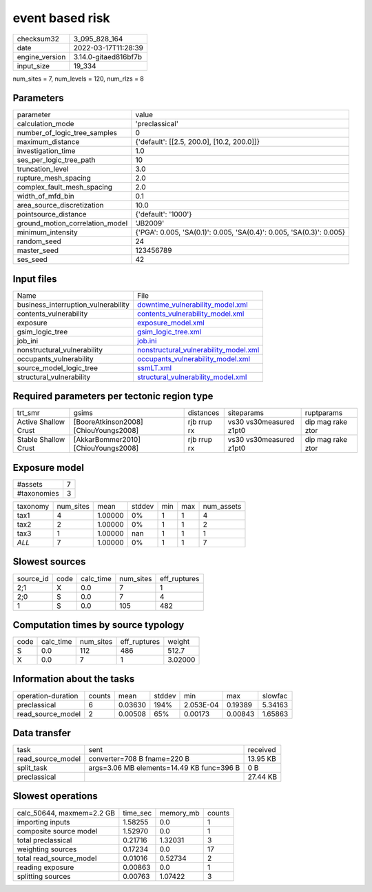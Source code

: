 event based risk
================

+----------------+----------------------+
| checksum32     | 3_095_828_164        |
+----------------+----------------------+
| date           | 2022-03-17T11:28:39  |
+----------------+----------------------+
| engine_version | 3.14.0-gitaed816bf7b |
+----------------+----------------------+
| input_size     | 19_334               |
+----------------+----------------------+

num_sites = 7, num_levels = 120, num_rlzs = 8

Parameters
----------
+---------------------------------+----------------------------------------------------------------------+
| parameter                       | value                                                                |
+---------------------------------+----------------------------------------------------------------------+
| calculation_mode                | 'preclassical'                                                       |
+---------------------------------+----------------------------------------------------------------------+
| number_of_logic_tree_samples    | 0                                                                    |
+---------------------------------+----------------------------------------------------------------------+
| maximum_distance                | {'default': [[2.5, 200.0], [10.2, 200.0]]}                           |
+---------------------------------+----------------------------------------------------------------------+
| investigation_time              | 1.0                                                                  |
+---------------------------------+----------------------------------------------------------------------+
| ses_per_logic_tree_path         | 10                                                                   |
+---------------------------------+----------------------------------------------------------------------+
| truncation_level                | 3.0                                                                  |
+---------------------------------+----------------------------------------------------------------------+
| rupture_mesh_spacing            | 2.0                                                                  |
+---------------------------------+----------------------------------------------------------------------+
| complex_fault_mesh_spacing      | 2.0                                                                  |
+---------------------------------+----------------------------------------------------------------------+
| width_of_mfd_bin                | 0.1                                                                  |
+---------------------------------+----------------------------------------------------------------------+
| area_source_discretization      | 10.0                                                                 |
+---------------------------------+----------------------------------------------------------------------+
| pointsource_distance            | {'default': '1000'}                                                  |
+---------------------------------+----------------------------------------------------------------------+
| ground_motion_correlation_model | 'JB2009'                                                             |
+---------------------------------+----------------------------------------------------------------------+
| minimum_intensity               | {'PGA': 0.005, 'SA(0.1)': 0.005, 'SA(0.4)': 0.005, 'SA(0.3)': 0.005} |
+---------------------------------+----------------------------------------------------------------------+
| random_seed                     | 24                                                                   |
+---------------------------------+----------------------------------------------------------------------+
| master_seed                     | 123456789                                                            |
+---------------------------------+----------------------------------------------------------------------+
| ses_seed                        | 42                                                                   |
+---------------------------------+----------------------------------------------------------------------+

Input files
-----------
+-------------------------------------+----------------------------------------------------------------------------------+
| Name                                | File                                                                             |
+-------------------------------------+----------------------------------------------------------------------------------+
| business_interruption_vulnerability | `downtime_vulnerability_model.xml <downtime_vulnerability_model.xml>`_           |
+-------------------------------------+----------------------------------------------------------------------------------+
| contents_vulnerability              | `contents_vulnerability_model.xml <contents_vulnerability_model.xml>`_           |
+-------------------------------------+----------------------------------------------------------------------------------+
| exposure                            | `exposure_model.xml <exposure_model.xml>`_                                       |
+-------------------------------------+----------------------------------------------------------------------------------+
| gsim_logic_tree                     | `gsim_logic_tree.xml <gsim_logic_tree.xml>`_                                     |
+-------------------------------------+----------------------------------------------------------------------------------+
| job_ini                             | `job.ini <job.ini>`_                                                             |
+-------------------------------------+----------------------------------------------------------------------------------+
| nonstructural_vulnerability         | `nonstructural_vulnerability_model.xml <nonstructural_vulnerability_model.xml>`_ |
+-------------------------------------+----------------------------------------------------------------------------------+
| occupants_vulnerability             | `occupants_vulnerability_model.xml <occupants_vulnerability_model.xml>`_         |
+-------------------------------------+----------------------------------------------------------------------------------+
| source_model_logic_tree             | `ssmLT.xml <ssmLT.xml>`_                                                         |
+-------------------------------------+----------------------------------------------------------------------------------+
| structural_vulnerability            | `structural_vulnerability_model.xml <structural_vulnerability_model.xml>`_       |
+-------------------------------------+----------------------------------------------------------------------------------+

Required parameters per tectonic region type
--------------------------------------------
+----------------------+---------------------------------------+-------------+-------------------------+-------------------+
| trt_smr              | gsims                                 | distances   | siteparams              | ruptparams        |
+----------------------+---------------------------------------+-------------+-------------------------+-------------------+
| Active Shallow Crust | [BooreAtkinson2008] [ChiouYoungs2008] | rjb rrup rx | vs30 vs30measured z1pt0 | dip mag rake ztor |
+----------------------+---------------------------------------+-------------+-------------------------+-------------------+
| Stable Shallow Crust | [AkkarBommer2010] [ChiouYoungs2008]   | rjb rrup rx | vs30 vs30measured z1pt0 | dip mag rake ztor |
+----------------------+---------------------------------------+-------------+-------------------------+-------------------+

Exposure model
--------------
+-------------+---+
| #assets     | 7 |
+-------------+---+
| #taxonomies | 3 |
+-------------+---+

+----------+-----------+---------+--------+-----+-----+------------+
| taxonomy | num_sites | mean    | stddev | min | max | num_assets |
+----------+-----------+---------+--------+-----+-----+------------+
| tax1     | 4         | 1.00000 | 0%     | 1   | 1   | 4          |
+----------+-----------+---------+--------+-----+-----+------------+
| tax2     | 2         | 1.00000 | 0%     | 1   | 1   | 2          |
+----------+-----------+---------+--------+-----+-----+------------+
| tax3     | 1         | 1.00000 | nan    | 1   | 1   | 1          |
+----------+-----------+---------+--------+-----+-----+------------+
| *ALL*    | 7         | 1.00000 | 0%     | 1   | 1   | 7          |
+----------+-----------+---------+--------+-----+-----+------------+

Slowest sources
---------------
+-----------+------+-----------+-----------+--------------+
| source_id | code | calc_time | num_sites | eff_ruptures |
+-----------+------+-----------+-----------+--------------+
| 2;1       | X    | 0.0       | 7         | 1            |
+-----------+------+-----------+-----------+--------------+
| 2;0       | S    | 0.0       | 7         | 4            |
+-----------+------+-----------+-----------+--------------+
| 1         | S    | 0.0       | 105       | 482          |
+-----------+------+-----------+-----------+--------------+

Computation times by source typology
------------------------------------
+------+-----------+-----------+--------------+---------+
| code | calc_time | num_sites | eff_ruptures | weight  |
+------+-----------+-----------+--------------+---------+
| S    | 0.0       | 112       | 486          | 512.7   |
+------+-----------+-----------+--------------+---------+
| X    | 0.0       | 7         | 1            | 3.02000 |
+------+-----------+-----------+--------------+---------+

Information about the tasks
---------------------------
+--------------------+--------+---------+--------+-----------+---------+---------+
| operation-duration | counts | mean    | stddev | min       | max     | slowfac |
+--------------------+--------+---------+--------+-----------+---------+---------+
| preclassical       | 6      | 0.03630 | 194%   | 2.053E-04 | 0.19389 | 5.34163 |
+--------------------+--------+---------+--------+-----------+---------+---------+
| read_source_model  | 2      | 0.00508 | 65%    | 0.00173   | 0.00843 | 1.65863 |
+--------------------+--------+---------+--------+-----------+---------+---------+

Data transfer
-------------
+-------------------+-------------------------------------------+----------+
| task              | sent                                      | received |
+-------------------+-------------------------------------------+----------+
| read_source_model | converter=708 B fname=220 B               | 13.95 KB |
+-------------------+-------------------------------------------+----------+
| split_task        | args=3.06 MB elements=14.49 KB func=396 B | 0 B      |
+-------------------+-------------------------------------------+----------+
| preclassical      |                                           | 27.44 KB |
+-------------------+-------------------------------------------+----------+

Slowest operations
------------------
+---------------------------+----------+-----------+--------+
| calc_50644, maxmem=2.2 GB | time_sec | memory_mb | counts |
+---------------------------+----------+-----------+--------+
| importing inputs          | 1.58255  | 0.0       | 1      |
+---------------------------+----------+-----------+--------+
| composite source model    | 1.52970  | 0.0       | 1      |
+---------------------------+----------+-----------+--------+
| total preclassical        | 0.21716  | 1.32031   | 3      |
+---------------------------+----------+-----------+--------+
| weighting sources         | 0.17234  | 0.0       | 17     |
+---------------------------+----------+-----------+--------+
| total read_source_model   | 0.01016  | 0.52734   | 2      |
+---------------------------+----------+-----------+--------+
| reading exposure          | 0.00863  | 0.0       | 1      |
+---------------------------+----------+-----------+--------+
| splitting sources         | 0.00763  | 1.07422   | 3      |
+---------------------------+----------+-----------+--------+